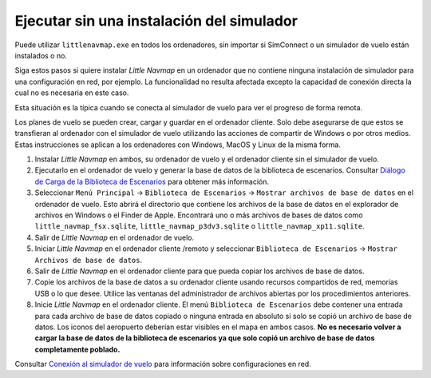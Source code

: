 .. _running-without-flight-simulator-installation:

Ejecutar sin una instalación del simulador
------------------------------------------

Puede utilizar ``littlenavmap.exe`` en todos los ordenadores, sin
importar si SimConnect o un simulador de vuelo están instalados o no.

Siga estos pasos si quiere instalar *Little Navmap* en un ordenador que
no contiene ninguna instalación de simulador para una configuración en
red, por ejemplo. La funcionalidad no resulta afectada excepto la
capacidad de conexión directa la cual no es necesaria en este caso.

Esta situación es la típica cuando se conecta al simulador de vuelo para
ver el progreso de forma remota.

Los planes de vuelo se pueden crear, cargar y guardar en el ordenador
cliente. Solo debe asegurarse de que estos se transfieran al ordenador
con el simulador de vuelo utilizando las acciones de compartir de
Windows o por otros medios. Estas instrucciones se aplican a los
ordenadores con Windows, MacOS y Linux de la misma forma.

#. Instalar *Little Navmap* en ambos, su ordenador de vuelo y el
   ordenador cliente sin el simulador de vuelo.
#. Ejecutarlo en el ordenador de vuelo y generar la base de datos de la
   biblioteca de escenarios. Consultar `Diálogo de Carga de la
   Biblioteca de Escenarios <SCENERY.html>`__ para obtener más
   información.
#. Seleccionar ``Menú Principal`` -> ``Biblioteca de Escenarios`` ->
   ``Mostrar archivos de base de datos`` en el ordenador de vuelo. Esto
   abrirá el directorio que contiene los archivos de la base de datos en
   el explorador de archivos en Windows o el Finder de Apple. Encontrará
   uno o más archivos de bases de datos como
   ``little_navmap_fsx.sqlite``, ``little_navmap_p3dv3.sqlite`` o
   ``little_navmap_xp11.sqlite``.
#. Salir de *Little Navmap* en el ordenador de vuelo.
#. Iniciar *Little Navmap* en el ordenador cliente /remoto y seleccionar
   ``Biblioteca de Escenarios`` ->
   ``Mostrar Archivos de base de datos``.
#. Salir de *Little Navmap* en el ordenador cliente para que pueda
   copiar los archivos de base de datos.
#. Copie los archivos de la base de datos a su ordenador cliente usando
   recursos compartidos de red, memorias USB o lo que desee. Utilice las
   ventanas del administrador de archivos abiertas por los
   procedimientos anteriores.
#. Inicie *Little Navmap* en el ordenador cliente. El menú
   ``Biblioteca de Escenarios`` debe contener una entrada para cada
   archivo de base de datos copiado o ninguna entrada en absoluto si
   solo se copió un archivo de base de datos. Los iconos del aeropuerto
   deberían estar visibles en el mapa en ambos casos. **No es necesario
   volver a cargar la base de datos de la biblioteca de escenarios ya
   que solo copió un archivo de base de datos completamente poblado.**

Consultar `Conexión al simulador de
vuelo <CONNECT.html#remote-connection>`__ para información sobre
configuraciones en red.
